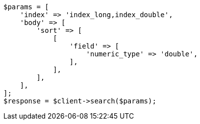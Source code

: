 // search/request/sort.asciidoc:153

[source, php]
----
$params = [
    'index' => 'index_long,index_double',
    'body' => [
        'sort' => [
            [
                'field' => [
                    'numeric_type' => 'double',
                ],
            ],
        ],
    ],
];
$response = $client->search($params);
----
